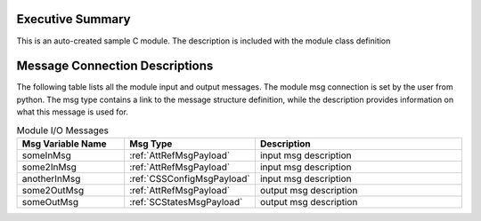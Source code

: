 Executive Summary
-----------------
This is an auto-created sample C module.  The description is included with the module class definition

Message Connection Descriptions
-------------------------------
The following table lists all the module input and output messages.  
The module msg connection is set by the user from python.  
The msg type contains a link to the message structure definition, while the description 
provides information on what this message is used for.

.. list-table:: Module I/O Messages
    :widths: 25 25 50
    :header-rows: 1

    * - Msg Variable Name
      - Msg Type
      - Description
    * - someInMsg
      - :ref:`AttRefMsgPayload`
      - input msg description
    * - some2InMsg
      - :ref:`AttRefMsgPayload`
      - input msg description
    * - anotherInMsg
      - :ref:`CSSConfigMsgPayload`
      - input msg description
    * - some2OutMsg
      - :ref:`AttRefMsgPayload`
      - output msg description
    * - someOutMsg
      - :ref:`SCStatesMsgPayload`
      - output msg description

